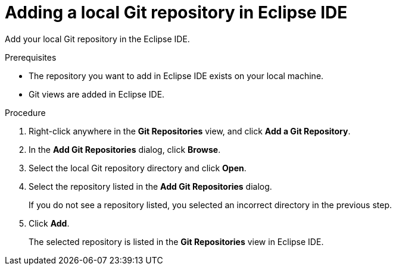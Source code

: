 [id="adding-a-local-git-repository-in-eclipse_{context}"]
= Adding a local Git repository in Eclipse IDE

Add your local Git repository in the Eclipse IDE. 

.Prerequisites
* The repository you want to add in Eclipse IDE exists on your local machine.
* Git views are added in Eclipse IDE.

.Procedure

. Right-click anywhere in the *Git Repositories* view, and click *Add a Git Repository*.
. In the *Add Git Repositories* dialog, click *Browse*.
. Select the local Git repository directory and click *Open*.
. Select the repository listed in the *Add Git Repositories* dialog.
+
If you do not see a repository listed, you selected an incorrect directory in the previous step.
. Click *Add*.
+
The selected repository is listed in the *Git Repositories* view in Eclipse IDE.